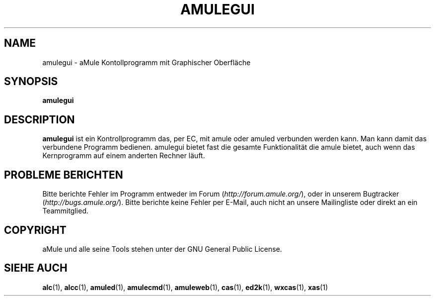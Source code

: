 .TH AMULEGUI 1
.SH NAME
amulegui \- aMule Kontollprogramm mit Graphischer Oberfläche
.SH SYNOPSIS
.B amulegui
.SH "DESCRIPTION"
.B amulegui
ist ein Kontrollprogramm das, per EC, mit amule oder amuled verbunden werden kann. Man
kann damit das verbundene Programm bedienen. amulegui bietet fast die gesamte Funktionalität
die amule bietet, auch wenn das Kernprogramm auf einem anderten Rechner läuft.
.SH PROBLEME BERICHTEN
Bitte berichte Fehler im Programm entweder im Forum (\fIhttp://forum.amule.org/\fR), oder in unserem Bugtracker (\fIhttp://bugs.amule.org/\fR).
Bitte berichte keine Fehler per E-Mail, auch nicht an unsere Mailingliste oder direkt an ein Teammitglied.
.SH COPYRIGHT
aMule und alle seine Tools stehen unter der GNU General Public License.
.SH SIEHE AUCH
\fBalc\fR(1), \fBalcc\fR(1), \fBamuled\fR(1), \fBamulecmd\fR(1), \fBamuleweb\fR(1), \fBcas\fR(1), \fBed2k\fR(1), \fBwxcas\fR(1), \fBxas\fR(1)
